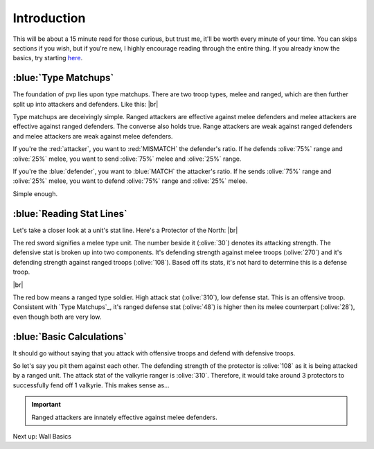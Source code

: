 Introduction
============

This will be about a 15 minute read for those curious, but trust me, it'll be worth every minute of your time. You can skips sections if you wish, but if you're new, I highly encourage reading through the entire thing. If you already know the basics, try starting `here <tools-waves.html>`_.

:blue:`Type Matchups`
~~~~~~~~~~~~~~~~~~~~~

.. |type-overview| image:: ./images/type-overview.png
    :scale: 50 %

.. |valkyrie-ranger| image:: ./images/valkyrie-ranger.png
    :scale: 100 %

.. |protector-of-the-north| image:: ./images/protector-of-the-north.png
    :scale: 100 %

The foundation of pvp lies upon type matchups. There are two troop types, melee and ranged, which are then further split up into attackers and defenders. Like this: 
|br| |type-overview|

Type matchups are deceivingly simple. Ranged attackers are effective against melee defenders and melee attackers  are effective against ranged defenders. The converse also holds true. Range attackers are weak against ranged defenders and melee attackers are weak against melee defenders.

If you're the :red:`attacker`, you want to :red:`MISMATCH` the defender's ratio. If he defends :olive:`75%` range and :olive:`25%` melee, you want to send :olive:`75%` melee and :olive:`25%` range.

If you're the :blue:`defender`, you want to :blue:`MATCH` the attacker's ratio. If he sends :olive:`75%` range and :olive:`25%` melee, you want to defend :olive:`75%` range and :olive:`25%` melee.

Simple enough.

:blue:`Reading Stat Lines`
~~~~~~~~~~~~~~~~~~~~~~~~~~

Let's take a closer look at a unit's stat line. Here's a Protector of the North:
|br| |protector-of-the-north|

The red sword signifies a melee type unit. The number beside it (:olive:`30`) denotes its attacking strength. The defensive stat is broken up into two components. It's defending strength against melee troops (:olive:`270`) and it's defending strength against ranged troops (:olive:`108`). Based off its stats, it's not hard to determine this is a defense troop.

|br| |valkyrie-ranger|

The red bow means a ranged type soldier. High attack stat (:olive:`310`), low defense stat. This is an offensive troop. Consistent with `Type Matchups`_, it's ranged defense stat (:olive:`48`) is higher then its melee counterpart (:olive:`28`), even though both are very low.

:blue:`Basic Calculations`
~~~~~~~~~~~~~~~~~~~~~~~~~~

It should go without saying that you attack with offensive troops and defend with defensive troops.

So let's say you pit them against each other. The defending strength of the protector is :olive:`108` as it is being attacked by a ranged unit. The attack stat of the valkyrie ranger is :olive:`310`. Therefore, it would take around 3 protectors to successfully fend off 1 valkyrie. This makes sense as...

.. important::
    Ranged attackers are innately effective against melee defenders.

Next up: Wall Basics